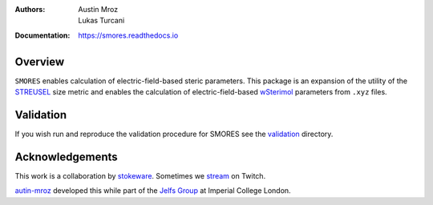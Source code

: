 :Authors: - Austin Mroz
          - Lukas Turcani
:Documentation: https://smores.readthedocs.io

Overview
========

``SMORES`` enables calculation of electric-field-based steric
parameters. This package is an expansion of the utility of the STREUSEL__
size metric and enables the calculation of electric-field-based
wSterimol__ parameters from ``.xyz`` files.

__ https://github.com/austin-mroz/STREUSEL
__ https://github.com/bobbypaton/wSterimol

Validation
==========

If you wish run and reproduce the validation procedure for SMORES
see the validation__ directory.

__ validation

Acknowledgements
================

This work is a collaboration by stokeware__. Sometimes we stream__ on Twitch.

autin-mroz__ developed this while part of the `Jelfs Group`__ at Imperial College London.

__ https://github.com/stokewhere
__ https://twitch.tv/stokeware
__ https://github.com/austin-mroz
__ https://jelfs-group.org
